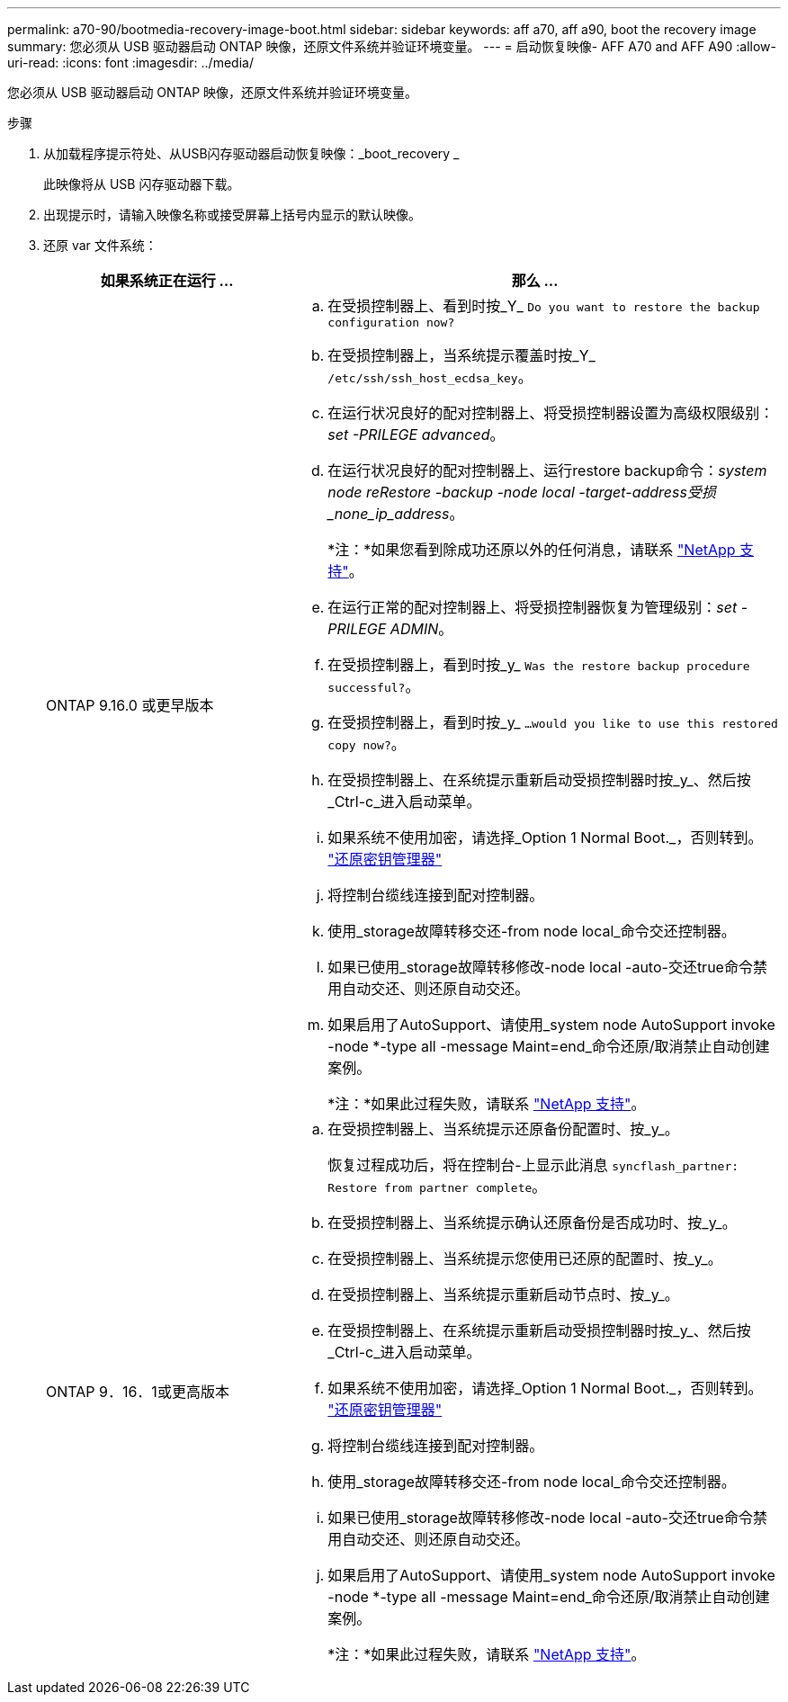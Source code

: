 ---
permalink: a70-90/bootmedia-recovery-image-boot.html 
sidebar: sidebar 
keywords: aff a70, aff a90, boot the recovery image 
summary: 您必须从 USB 驱动器启动 ONTAP 映像，还原文件系统并验证环境变量。 
---
= 启动恢复映像- AFF A70 and AFF A90
:allow-uri-read: 
:icons: font
:imagesdir: ../media/


[role="lead"]
您必须从 USB 驱动器启动 ONTAP 映像，还原文件系统并验证环境变量。

.步骤
. 从加载程序提示符处、从USB闪存驱动器启动恢复映像：_boot_recovery _
+
此映像将从 USB 闪存驱动器下载。

. 出现提示时，请输入映像名称或接受屏幕上括号内显示的默认映像。
. 还原 var 文件系统：
+
[cols="1,2"]
|===
| 如果系统正在运行 ... | 那么 ... 


 a| 
ONTAP 9.16.0 或更早版本
 a| 
.. 在受损控制器上、看到时按_Y_ `Do you want to restore the backup configuration now?`
.. 在受损控制器上，当系统提示覆盖时按_Y_ `/etc/ssh/ssh_host_ecdsa_key`。
.. 在运行状况良好的配对控制器上、将受损控制器设置为高级权限级别：_set -PRILEGE advanced_。
.. 在运行状况良好的配对控制器上、运行restore backup命令：_system node reRestore -backup -node local -target-address受损_none_ip_address_。
+
*注：*如果您看到除成功还原以外的任何消息，请联系 https://support.netapp.com["NetApp 支持"]。

.. 在运行正常的配对控制器上、将受损控制器恢复为管理级别：_set -PRILEGE ADMIN_。
.. 在受损控制器上，看到时按_y_ `Was the restore backup procedure successful?`。
.. 在受损控制器上，看到时按_y_ `...would you like to use this restored copy now?`。
.. 在受损控制器上、在系统提示重新启动受损控制器时按_y_、然后按_Ctrl-c_进入启动菜单。
.. 如果系统不使用加密，请选择_Option 1 Normal Boot._，否则转到。 link:bootmedia-encryption-restore.html["还原密钥管理器"]
.. 将控制台缆线连接到配对控制器。
.. 使用_storage故障转移交还-from node local_命令交还控制器。
.. 如果已使用_storage故障转移修改-node local -auto-交还true命令禁用自动交还、则还原自动交还。
.. 如果启用了AutoSupport、请使用_system node AutoSupport invoke -node *-type all -message Maint=end_命令还原/取消禁止自动创建案例。
+
*注：*如果此过程失败，请联系 https://support.netapp.com["NetApp 支持"]。





 a| 
ONTAP 9．16．1或更高版本
 a| 
.. 在受损控制器上、当系统提示还原备份配置时、按_y_。
+
恢复过程成功后，将在控制台-上显示此消息 `syncflash_partner: Restore from partner complete`。

.. 在受损控制器上、当系统提示确认还原备份是否成功时、按_y_。
.. 在受损控制器上、当系统提示您使用已还原的配置时、按_y_。
.. 在受损控制器上、当系统提示重新启动节点时、按_y_。
.. 在受损控制器上、在系统提示重新启动受损控制器时按_y_、然后按_Ctrl-c_进入启动菜单。
.. 如果系统不使用加密，请选择_Option 1 Normal Boot._，否则转到。 link:bootmedia-encryption-restore.html["还原密钥管理器"]
.. 将控制台缆线连接到配对控制器。
.. 使用_storage故障转移交还-from node local_命令交还控制器。
.. 如果已使用_storage故障转移修改-node local -auto-交还true命令禁用自动交还、则还原自动交还。
.. 如果启用了AutoSupport、请使用_system node AutoSupport invoke -node *-type all -message Maint=end_命令还原/取消禁止自动创建案例。
+
*注：*如果此过程失败，请联系 https://support.netapp.com["NetApp 支持"]。



|===


